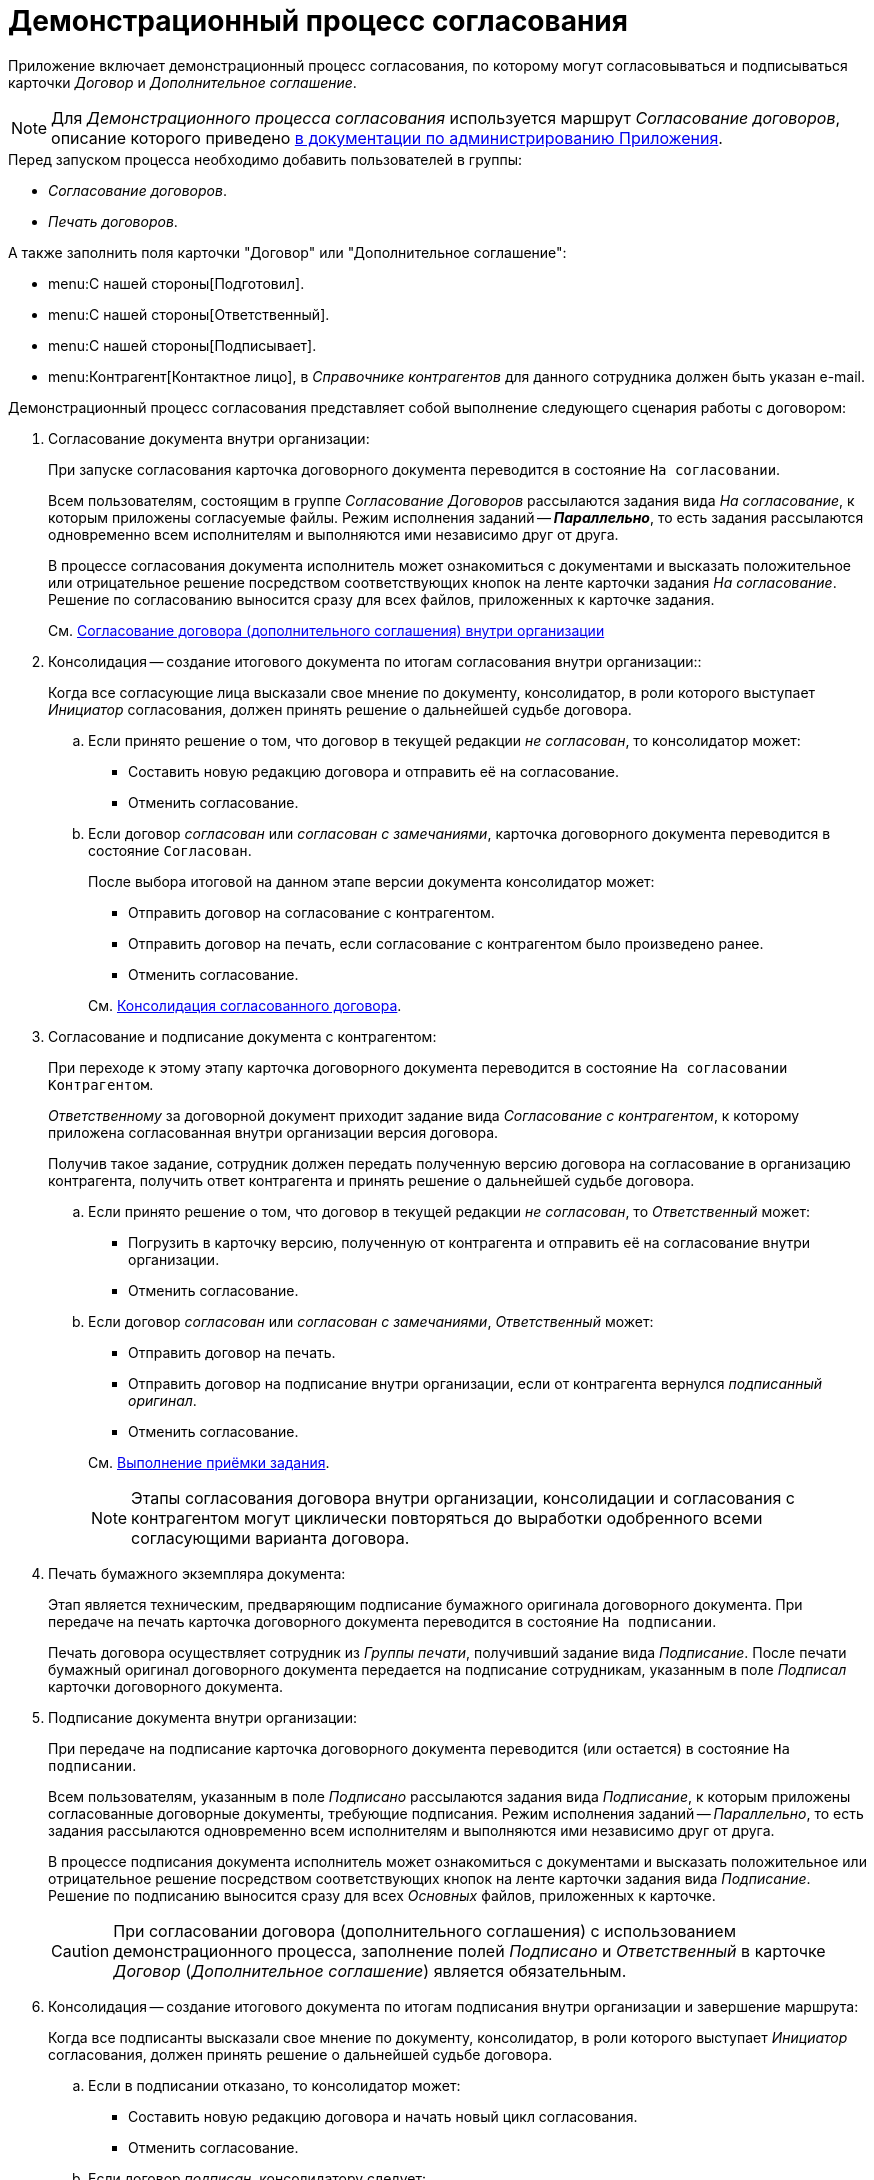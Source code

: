 = Демонстрационный процесс согласования

Приложение включает демонстрационный процесс согласования, по которому могут согласовываться и подписываться карточки _Договор_ и _Дополнительное соглашение_.

[NOTE]
====
Для _Демонстрационного процесса согласования_ используется маршрут _Согласование договоров_, описание которого приведено xref:admin:contracts/approval/settings.adoc[в документации по администрированию Приложения].
====

.Перед запуском процесса необходимо добавить пользователей в группы:
* _Согласование договоров_.
* _Печать договоров_.

.А также заполнить поля карточки "Договор" или "Дополнительное соглашение":
* menu:С нашей стороны[Подготовил].
* menu:С нашей стороны[Ответственный].
* menu:С нашей стороны[Подписывает].
* menu:Контрагент[Контактное лицо], в _Справочнике контрагентов_ для данного сотрудника должен быть указан e-mail.

.Демонстрационный процесс согласования представляет собой выполнение следующего сценария работы с договором:
. Согласование документа внутри организации:
+
При запуске согласования карточка договорного документа переводится в состояние `На согласовании`.
+
Всем пользователям, состоящим в группе _Согласование Договоров_ рассылаются задания вида _На согласование_, к которым приложены согласуемые файлы. Режим исполнения заданий -- *_Параллельно_*, то есть задания рассылаются одновременно всем исполнителям и выполняются ими независимо друг от друга.
+
В процессе согласования документа исполнитель может ознакомиться с документами и высказать положительное или отрицательное решение посредством соответствующих кнопок на ленте карточки задания _На согласование_. Решение по согласованию выносится сразу для всех файлов, приложенных к карточке задания.
+
См. xref:contracts/approval/receive.adoc[Согласование договора (дополнительного соглашения) внутри организации]
+
. Консолидация -- создание итогового документа по итогам согласования внутри организации::
+
Когда все согласующие лица высказали свое мнение по документу, консолидатор, в роли которого выступает _Инициатор_ согласования, должен принять решение о дальнейшей судьбе договора.
+
.. Если принято решение о том, что договор в текущей редакции _не согласован_, то консолидатор может:
+
* Составить новую редакцию договора и отправить её на согласование.
* Отменить согласование.
+
.. Если договор _согласован_ или _согласован с замечаниями_, карточка договорного документа переводится в состояние `Согласован`.
+
--
.После выбора итоговой на данном этапе версии документа консолидатор может:
* Отправить договор на согласование с контрагентом.
* Отправить договор на печать, если согласование с контрагентом было произведено ранее.
* Отменить согласование.
--
+
См. xref:contracts/approval/inside-consolidation.adoc[Консолидация согласованного договора].
+
. Согласование и подписание документа с контрагентом:
+
При переходе к этому этапу карточка договорного документа переводится в состояние `На согласовании Контрагентом`.
+
_Ответственному_ за договорной документ приходит задание вида _Согласование с контрагентом_, к которому приложена согласованная внутри организации версия договора.
+
Получив такое задание, сотрудник должен передать полученную версию договора на согласование в организацию контрагента, получить ответ контрагента и принять решение о дальнейшей судьбе договора.
+
.. Если принято решение о том, что договор в текущей редакции _не согласован_, то _Ответственный_ может:
+
* Погрузить в карточку версию, полученную от контрагента и отправить её на согласование внутри организации.
* Отменить согласование.
+
.. Если договор _согласован_ или _согласован с замечаниями_, _Ответственный_ может:
+
--
* Отправить договор на печать.
* Отправить договор на подписание внутри организации, если от контрагента вернулся _подписанный оригинал_.
* Отменить согласование.
--
+
См. xref:tasks/control.adoc#acceptance[Выполнение приёмки задания].
+
[NOTE]
====
Этапы согласования договора внутри организации, консолидации и согласования с контрагентом могут циклически повторяться до выработки одобренного всеми согласующими варианта договора.
====
+
. Печать бумажного экземпляра документа:
+
Этап является техническим, предваряющим подписание бумажного оригинала договорного документа. При передаче на печать карточка договорного документа переводится в состояние `На подписании`.
+
Печать договора осуществляет сотрудник из _Группы печати_, получивший задание вида _Подписание_. После печати бумажный оригинал договорного документа передается на подписание сотрудникам, указанным в поле _Подписал_ карточки договорного документа.
+
. Подписание документа внутри организации:
+
При передаче на подписание карточка договорного документа переводится (или остается) в состояние `На подписании`.
+
Всем пользователям, указанным в поле _Подписано_ рассылаются задания вида _Подписание_, к которым приложены согласованные договорные документы, требующие подписания. Режим исполнения заданий -- _Параллельно_, то есть задания рассылаются одновременно всем исполнителям и выполняются ими независимо друг от друга.
+
В процессе подписания документа исполнитель может ознакомиться с документами и высказать положительное или отрицательное решение посредством соответствующих кнопок на ленте карточки задания вида _Подписание_. Решение по подписанию выносится сразу для всех _Основных_ файлов, приложенных к карточке.
+
[CAUTION]
====
При согласовании договора (дополнительного соглашения) с использованием демонстрационного процесса, заполнение полей _Подписано_ и _Ответственный_ в карточке _Договор_ (_Дополнительное соглашение_) является обязательным.
====
+
. Консолидация -- создание итогового документа по итогам подписания внутри организации и завершение маршрута:
+
Когда все подписанты высказали свое мнение по документу, консолидатор, в роли которого выступает _Инициатор_ согласования, должен принять решение о дальнейшей судьбе договора.
+
.. Если в подписании отказано, то консолидатор может:
+
* Составить новую редакцию договора и начать новый цикл согласования.
* Отменить согласование.
+
.. Если договор _подписан_, консолидатору следует:
+
* Завершить согласование, если ранее договор был согласован, подписан контрагентом.
* Передать договор на согласование, подписание контрагенту, если ранее этого сделано не было.

